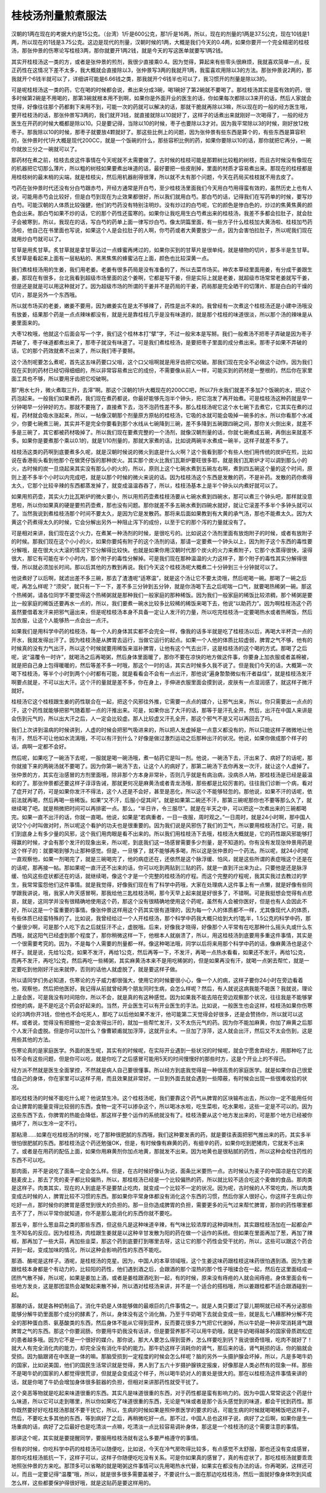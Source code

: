 桂枝汤剂量煎煮服法
-------------------

汉朝的1两在现在的考据大约是15公克。（台湾）1斤是600公克，那1斤是16两，所以，现在的剂量的1两是37.5公克，现在10钱是1两，所以现在的1钱是3.75公克。这边是现代的剂量，汉朝时候的1两，大概是我们今天的0.4两，如果你要开一个完全精密的桂枝汤，那张仲景的伤寒论写桂枝3两，那你就要开1两2钱，就是今天的写这医单就要写1两2钱。

其实开桂枝汤这一类的方，或者是张仲景的煎剂，我很少直接乘0.4。因为觉得，算起来有些零头很麻烦，我就喜欢简单一点，反正药性在这情况下差不太多，我大概就会直接除以3，张仲景写3两的我就开1两，我蛮喜欢用除以3的方法。那张仲景说2两的，那我就开个6钱半就可以了，详细讲可能是6.66钱之类，那我就开个6钱半也可以了，我习惯开的剂量是除以3的。

可是呢桂枝汤这一类的药，它在喝的时候都会说，煮出来分成3碗，喝1碗好了第2碗就不要喝了。那桂枝汤其实是蛮有效的药，很多时候第2碗是不用喝的，那第3碗就根本用不到啊，如果你是外面开业的医生的话，你如果每次都除以3来开的话，然后人家就会觉得，好像往往那个药都剩下来用不到，可能一次的药就可以解决的话，那就干脆就再除以3嘛，所以现在的一般的经方医生哦，要开桂枝汤的话，那张仲景写3两的，我们就开3钱，就直接就除以10就好了，这样子的话煮出来就刚好一次喝得了，一般的经方医生在开药的时候大概都是除以10。只是要记得，当除以10的时候，枣子也要除以3才对。因为我平常除以3的时候，刚好放12枚枣子。那我除以10的时候，那枣子就要放4颗就好了。那这些比例上的问题，因为张仲景有些东西是算个的，有些东西是算容积的，张仲景时代1升大概是现代200CC，就是一个饭碗的什么，那些容积比例的药，如果你要除以10的话，那你就把它再分，一碗你就放三分之一碗就可以了。

那药材在煮之前，桂枝去皮这件事情在今天呢就不太需要做了。古时候的桂枝可能是那颗树比较粗的树枝，而且古时候没有像现在的机器把它切那么薄片，所以粗的树枝如果要煮出味道的话，最好要把一些皮削掉，里面的材质才容易煮出来。那现在的桂枝都是用桂枝树的最末梢的尖端，就是桂枝尖，然后用机器削得很薄，所以就不太有那个问题，今天在药局买桂枝就不用去皮了。

芍药在张仲景时代还没有分白芍跟赤芍，开经方通常是开白芍，至少桂枝汤里面我们今天用白芍用得蛮有效的，虽然历史上也有人说，可能用赤芍会比较好，但是白芍到现在为止效果都很好，所以我们就用白芍。那白芍的话，记得我们在写药单的时候，要写炒白芍。可能汉朝的人体质比较强健，他们的芍药没有特别注明炒。没有炒过的白芍呢，它的颜色是惨白色的，炒过的焦黄焦黄的颜色会出来。那白芍如果不炒的话，它的那个药性还蛮寒的。如果你让我吃用生白芍煮出来的桂枝汤，我差不多都会拉肚子，就会肚子会被寒到，所以，我现在的话，写白芍的药单上面一律写炒白芍。像太阴篇里面，有一些方子什么桂枝加大黄汤啦、桂枝加芍药汤啦，他自己在书里面也写说，如果这个人是会拉肚子的人啊，你芍药或者大黄要放少一点，因为会害怕拉肚子，所以呢我们现在就用炒白芍就可以了。

甘草是用炙甘草。炙甘草就是拿甘草沾过一点蜂蜜再烤过的，如果你买到的甘草片是很单纯，就是植物的切片，那多半是生甘草。炙甘草是看起来上面有一层粘粘的、黑黑焦焦的蜂蜜沾在上面，颜色也比较深黄一点。

我们煮桂枝汤用的生姜，我们用老姜。老姜有很多药局是没有准备的了，所以去菜市场买。神农本草经里面用姜，有分成干姜跟生姜，那现在有很多，台北我看到超级市场里面的这个姜啊，它都是写干姜，但是实际上就是老姜，就超级市场常常老姜就写干姜，但是还是就是可以用这种就对了。因为超级市场的所谓的干姜并不是药局的干姜，药局那是完全晒干的切薄片、那是白白的干燥的切片，那是另外一个东西哦。

所以就市场买的老姜，嫩姜不要用，因为嫩姜实在是太不够辣了，药性是出不来的。我曾经有一次煮这个桂枝汤还是小建中汤哦没有放姜，结果那个药是一点点辣味都没有，就是光是靠桂枝几乎是没有味道的，就是那个桂枝的味道很淡，所以那个汤的辣味是从姜里面来的。

大枣12枚哦，他就这个后面会写一个字，我们这个桂林本打“擘”字，不过一般宋本是写掰。我们一般煮汤不把枣子弄破是因为枣子弄破了，枣子味道都煮出来了，那枣子就没有味道了。可是我们煮桂枝汤，是要把枣子里面的成分煮出来。那枣子如果不弄破的话，它的那个药效就煮不出来了，所以我们枣子要掰。

这个汤剂呢要怎么煮呢，首先这五味药要口父咀，这个口父咀啊就是用牙齿把它咬破。那我们现在完全不必做这个动作。因为我们现在买到的药材已经切得细细的，所以非常容易煮出它的成份，不需要像从前人一样，可能买到的药材是一整根的，然后你在家里面工具也不够，所以要用牙齿把它咬破啊。

那“用水七升，微火煮取三升，去滓”啊。那这个汉朝的1升大概现在的200CC吧，所以7升水我们就差不多加7个饭碗的水，把这个药泡起来。一般我们如果煮药，我们现在煮药都说，你最好能够先泡半个钟头，把它泡发了再开始煮。可是桂枝汤这种药就是早一分钟喝早一分钟好的方。那就不要拖了，直接煮下去，泡不泡药性差不多。那么桂枝汤呢它这个水七碗下去煮它，它其实在煮的过程，药材就会吸水涨起来，所以，一帖像汉朝那个剂量原方原帖的桂枝汤，它吸的水就可能会吸掉一碗多的水，所以你看那个水减少，你要七碗煮三碗，其实并不是完全你要看到那个水线从七碗降到三碗，差不多降到五碗跟四碗之间，那你关火倒出来，就差不多是三碗了，其它都被药材吸掉了。所以我们现在要煮完整的一个汤剂，就像汉朝剂量的话，你就七碗煮成五碗，再倒出来就差不多。如果你是要煮那个乘以0.1的，就是1/10剂量的，那就大家煮的话，比如说两碗半水煮成一碗半，这样子就差不多了。

桂枝汤这类的药啊到底要煮多久呢，就是汉朝时候说的微火到底是什么火啊？这个我看到那个有些人他们用传统的炭炉在煎，比如说在香港街头看到他那个在做煲仔饭的那种炭火。其实那个炭火比我们瓦斯炉要旺很多耶，就是我们瓦斯炉才可以调到那么小的火，古时候的炭一旦烧起来其实没有那么小的火的，所以，原则上这个七碗水煮到五碗左右啊，煮到四五碗这个量的这个时间，原则上差不多半个小时以内完成吧，就是以那个时候的微火来说的话。因为桂枝汤这个东西是发散的药，不是补药。发散的药你煮得太久，它那个比较辛辣的东西都蒸发掉了，就变成温温吞吞了，所以，桂枝汤基本上是半个钟头以内煮好就可以了。

如果用煎药壶，其实火力比瓦斯炉的微火要小，所以用煎药壶煮桂枝汤要从七碗水煮到四碗水，那可以煮三个钟头吧，那样就没意思啦，所以你如果真的硬是要煎药壶煮，那也没有问题。那你就差不多五碗水煮到四碗水就好，就让它滚差不多半个多钟头就可以了。当然我说到煮桂枝汤那个时间不要太久，是因为它是发散药。那将来后面如果教到有大黄的承气汤，那也不能煮太久。因为大黄这个药煮得太久的时候，它会分解出另外一种阻止泻下的成份，以至于它的那个泻的力量就没有了。

可是相对来讲，我们现在这个火力，在煮某一种汤剂的时候，是很吃亏的。比如说这个汤剂里面有放炮附子的时候，或者有放附子的时候。那我们现在这个小小的火，如果你要炖有附子的这个汤剂的话，那请一定要煮一个钟头以上，因为附子这个东西的毒性要分解哦，是在很大火大滚的情况下它分解得比较快。也就是如果你用汉朝时代那个炭火的火力来煮附子，它那个水蒸得很快，滚得很大，那它有可能在半个小时内，那个附子的毒性分解掉。可是我们现在那种温温的火力这样子，那个附子的毒性其实分解得很慢，所以就必须加长时间。那以后其他的方教到再说。我们今天这个桂枝汤呢大概煮二十分钟到三十分钟就可以了。

他说煮好了以后啊，就滤出差不多三碗，那去了渣渣呢“适寒温”，就是这个汤让它不要太烫哦，然后呢喝一碗。那喝了一碗之后呢，再怎么样呢？“须臾”，就只有一下一下，差不多三分钟到五分钟，就是你汤喝下去之后呢喘一口气，就要喝热稀粥一碗。那这个热稀粥，请各位同学不要觉得这个热稀粥就是那种我们一般家庭的那种稀饭。因为我们一般家庭的稀饭比较浓稠，那个稀粥是要比一般家庭的稀饭还要再水一点的，所以，我们要煮一碗水比较多比较稀的稀饭来喝下去，他说“以助药力”。因为啊桂枝汤这个药虽然要借着发汗来把邪气逼出来，但是呢桂枝汤本身不具备一定让人发汗的力量，所以吃完桂枝汤一定要喝热水或者热稀饭，然后加衣服，让这个人能够热一点会出一点汗。

如果我们是用科学中药的桂枝汤，每一个人的身体其实都不会完全一样，像我的话多半就是吃了桂枝汤以后，再喝大半杯烫一点的开水，我就发得出汗了。因为桂枝汤是从脾胃去运行，当做它运行的起点。如果一个人他的体质比较虚弱，脾胃之气不够，他有的时候真的没有力气出汗，所以这个时候就要用稀饭来滋补脾胃，让他有这个气去出汗，这是桂枝汤的这个喝的方式。那喝了之后呢，说“温覆令一时许”，就喝汤之后再喝粥，然后身体里面暖了，那你不要在凉快的地方做这件事，你要身上加衣服或者盖棉被，就是把自己身上包得暖暖的，然后等差不多一时哦，那这个一时的话，其实古时候多久我不说了。但是我们今天的话，大概第一次喝下桂枝汤，等半个小时到两个小时都有可能，就是看看会不会有一点出汗，那他说“遍身漐漐微似有汗者益佳”，就是桂枝汤发汗啊要点就是，不可以出大汗。这个汗的量就是差不多，你在身上，手伸进衣服里面会摸到说，皮肤有一点湿润感了，就这样子微汗就好。

桂枝汤它这个桂枝跟生姜的药性联合在一起，把这个风邪往外推，它需要一点点的媒介，让邪气出来，所以，你只需要出一点点的汗，这个药性就能够把邪气随着那一点的汗推出来。可是，如果你出了大汗的话，那等于是汗孔全开。然后，出汗在中国人来讲是会伤到元气的，所以出大汗之后，人一定会比较虚。那人比较虚又汗孔全开，那这个邪气不是又可以再回去了吗。

我们上次讲到温病的时候讲到，人虚的时候会把邪气吸进来的，所以把人发虚掉是一点意义都没有的，所以只能这样子微微地让他有汗，然后不可让他如水流漓哦，不可以有汗到什么？好像是做过激烈运动之后那种出汗的状况。他说，如果你做成那个样子的话，病啊一定都不会好。

然后呢，如果吃了一碗汤下去呢，一服就是喝一碗汤哦，煮一帖药它是叫一剂。他说，一碗汤下去，汗出来了、病好了的话呢，那你就接下来的两碗汤就不要喝了。因为你第一碗汤下去，让这个人的病好了，那第二碗汤下去你再发一次汗，就让这个人虚掉了。张仲景的方，其实在治感冒的方剂里面哦，除非那个方本身非常补，否则几乎就是有病治病，没病杀人呐，那桂枝汤是已经是最温和的了。那张仲景都还要这样子谆谆告诫，那就更何况是麻黄汤或者青龙汤哦，那些都是比较厉害的。往往我们诊断一个病，看对了症开对了药，可是如果你发汗不得法，这个人还是不会好，甚至是恶化，所以这个不能够轻忽的。那他说，如果不汗的话呢，依前法就再喝，然后再喝一些稀饭。如果“又不汗，后服小促其间”。就是如果第二碗还不汗，那第三碗呢那你也不要等那么久了，就继续喝了吧。就是稍微把时间可以再排密一点。那么，“半日许，令三服尽”。就是在半天之中，可以把这一次煮出来的三碗都喝完。如果一直不出汗的话，你就一直喝。他说，如果是“若病重者，一日一夜服，周时观之。”一日周时，就是24小时啊，那中国人说12个小时叫做对时，所以呢这个看护的功夫也是很重要的。因为我们说是风邪伤了我们的卫气，所以要用桂枝汤打它。可是，我们到底身上有多少量的风邪，这个我们用肉眼是看不出来的。所以我们用桂枝汤下去哦，桂枝汤大概就是，它的药性跟风邪能够打得赢的时候，才会有那个发汗的现象出来，所以呢，到底我们这一场感冒需要多少剂量，是不知道的。你有没有发现张仲景用药是这个样子的：就要喝到够为止那种感觉。但是，一旦够了，就不能够再多喝，所以这是张仲景的一个药法。所以呢，就24小时呢一直观察他，如果一剂喝完了，就是三碗喝完了，他的病症还在，还依然是这个脉浮缓、怕风，就是这些所谓的表症哦这个还是在的话呢，那再接一帖。那如果呢一直汗还不出来的话，你可以吃到两贴到三贴的药，就是一直到汗出来为止。只要他是还是脉浮缓、怕风这些症状都还在的话，就继续喝，像这个才是一个完整的桂枝汤的疗程。而这个完整的疗程呢，我其实我过去教过的学生，我常常蛮怨他们这件事情。就是我觉得，好像我们现在有了科学中药哦，大家在处理病人这件事上有一点懒，就是好像有些同学跟我讲说，哦，我家人昨天感冒啊，那我给他三匙桂枝汤啊，那今天早上起来就是好很多了，不错啊。可是我挺想会觉得有点悲哀，就是，这同学并没有很精确地使用这个药，那这个没有很精确地使用这个药呢，虽然有人会被你医好，但是也有人会因此不好，所以这是一个蛮重要的事情。像张仲景这样用这个药其实很有道理的，因为每一个人的体质都不一样，尤其像现代人的体质，有些体质已经蛮特殊的了。比如说，我曾经给过一个人开桂枝汤，那个科学中药我大概只给到大约1匙半，1.5公克的科学中药，那个量很少啊，可是那个人吃下去之后就狂汗不止，虚脱哦。后来，好像我才晓得，好像那个人平常有在吃那种什么摇头丸或什么东西哦，就这阳气已经虚到那个程度了，那你稍微这样一下，他根本人就崩溃了，所以，用这桂枝汤到底要用多重这件事情，其实是一个很需要考究的。因为，不是每个人需要的剂量都一样。像这种喝法哦，同学以后将来用那个科学中药的话，像麻黄汤也是这个样子。就是说，先给1公克，如果不发汗，再给1公克，然后再等一下，不发汗，再喝一点热水看看，如果还不发汗，再给1公克，而再不发汗，再吃1公克，然后再吃一些稀粥，其实麻黄汤本来不是用吃稀粥的，但是如果再没有汗，就喝一点粥去帮忙，就是一定要吃到他刚好汗出来就停，否则的话他人就虚脱了，就是要这样子做。

所以请同学们务必知道，伤寒论的方子威力都很强大，使用它的时候要很小心，像一个人的病，这样子要你24小时在旁边看着他，观察他，然后把他医好。我记得从前就曾经两个朋友同时生病，会怎么样呢？然后，有人就说这病我能不能医？我就说，理论上是会医，可是我没有时间陪你，所以不会，就是真的有这种感觉。因为如果我不能去陪在旁边观察那个状况，往往我是不能够掌控他的病，是不是吃这个药会好起来的。当然，开业医生可以有开业医生的手法。比如说，一般医生也会这样，桂枝汤如果你伤寒论的3两你开3钱，但他也不会吃死人，那吃了以后他如果不发汗，他可能第二天觉得会好很多，还是会赞扬你，所以就可以这样。或者说，觉得没有把握他一定会发得出汗的，就加一些帮忙发汗，又不太伤元气的药。因为你不能加麻黄，你加了麻黄之后那个人发汗会虚脱。但是你可以加什么？像曹颖甫就加浮萍，这就开业术。一旦加了浮萍，这人就会出汗，然后又不太会伤到，这是用些其他的方法。

伤寒论真的是家庭医学。外面的医生呢，其实有的时候呢，在实际开业遇到一些状况的时候呢，就会宁愿舍弃经方，用那种吃了比较不会有这些问题，但是你可以吃，就是你吃了之后感冒可能用5天的时间慢慢好的那些时方，这是个开业上的不得已。

经方派不然就是医生全面掌控，不然就是病人自己要很懂事。所以经方到底我觉得是一种很高贵的家庭医学。就是如果你自己很爱惜自己的身体，你在家里可以这样子用，而且效果就非常好。一旦到外面去就会遇到一些障蔽，有时候会出现一些很难收拾的状况。

那吃桂枝汤的时候不能吃什么呢？他说禁生冷。这个桂枝汤呢，我们要靠这个药气从脾胃的区块输布出去，所以你一定不能用任何会让脾胃的能量变得比较弱的东西，食物一定不可以掺杂这个，所以喝冰水啦，吃生菜啦，吃水果啦，这些一定是不可以的。因为这些东西下去，你脾胃的热能会降低，那这样子整个运作的系统就没有了。桂枝汤要从这个地方发出来的，可是那个地方已经被你搞坏了，所以生冷一定不行。

那粘滑……如果在吃桂枝汤的时候，吃了那种很肥腻的东西哦，我们这种要发表的药，就是要往表面把邪气推出来的药，其实多半很怕很肥腻的东西。那桂枝汤这个药还勉强OK，但是，有时候像有麻黄的药，有细辛的药，如果你吃到肥猪肉，它就发不出来了。或者是在用药的配伍上面，如果你用麻黄剂你加点地黄，那就发不出来。因为地黄也是很粘腻的药性，所以这种会栓住药性的东西不可以吃。

那肉面，并不是说吃了面条一定会怎么样。但是，在古时候好像认为说，面条比米要热一点。古时候认为麦子的中国凉是在它的麦麸麦皮上，那去了壳的麦子都比较偏热，所以，那桂枝汤已经是一个比较偏热的药，所以就比较不适合吃这个麦做的食品。那肉类是这样子。肉类其实，现在的人到底是不是要禁止吃肉，就变成一个比较不一定的状况。因为呢，古时候的人不常吃肉，所以肉类变成古时候的人，脾胃比较不习惯的东西。那如果你平常身体都没有消化这个东西的习惯，然后你家人很好心，你这样子生病让你吃好一点，那时候你的脾胃是感觉到很大的负担的。那一旦你造成脾胃的负担，需要更多的元气过来帮忙脾胃，那你的药性哪里都去不了了，所以平常你就知道，你不是那么能消化的东西你就不要吃。

那五辛，那什么葱韭蒜之类的那些东西，但这些凡是这种味道辛辣，有气味比较浓厚的这种调味剂，其实跟桂枝汤加在一起都会产生不知名的反应。因为桂枝汤，肉桂跟生姜就是以这种辛甘发散为阳的药在做一个运作的系统。但如果在里面再加了葱，再加了辣椒，那再加了一些大蒜，再加些韭菜，那这个药到底要打到哪里去呀，这让它的那个药性会受干扰的，所以，这些可以跟这个药合并到一起，变成加味的情况，所以这种会影响药性的东西不能吃。

那酒、酪呢是这样子。酒呢，是桂枝汤的克星。因为，中国人的本草领域哦，这个生姜这味药跟桂枝这味药很怕遇到酒。因为生姜跟桂枝本身都是个有动力的，比较阳的药性，他们遇到酒之后，会跟酒的那个湿热的那个性子哦揉合在一起，然后在这里面结成一团热气散不掉，所以呢，如果是姜加上酒，或者是姜桂跟酒吃到一起，有的时候，原来没有痔疮的人就会闹痔疮。身体里面会有一些地方发炎，这是那团湿热会凝聚起来散不掉，所以酒对桂枝汤来讲，并不是一个适合的搭档哦，所以姜跟桂都不适合跟酒碰到一起。

那酪的话，就是各种奶制品了。消化牛奶是人体能够做的最艰巨的几件事情之一。就是人类只要过了婴儿期啊就已经不再分泌那些能够分解牛奶里面那个成分的酵素了，所以，身体没有这个消化酶，乃至于牛奶喝下去就会变成一些，就是乱七八糟那种分解不完全的那种蛋白质、氨基酸类的东西，然后身体不能从它得到营养，反而要花很多力气把它代谢掉，所以牛奶是一种非常消耗肾气跟脾胃之气的东西。那这个你要润肠，你要用牛奶我没有话讲，但是要营养那不可以用牛奶哦，就是牛奶喝得越多的国家骨质疏松症的患者越多哦。因为它不是一个很好的媒介。那你说，那大人要怎么得到营养，怎么样要吃到钙？我说很奇怪哦，吃肉不就好了！就大人有完全消化肉的能力，却完全没有消化牛奶的能力。那牛奶这样子消耗你的肾气，那后来的话，肾气耗损的话，你的脑就会受损。因为脑跟肾在中医是一体的嘛。那脑受损到一定程度的时候会怎么样呢？脑的另外一头摄护腺会坏掉，所以，凡是多喝牛奶的国家，比如说美国，他们的国民生活常识就是觉得，男人到了五六十岁摄护腺铁定报废，好像那是人类必然有的现象一样。那些不是喝牛奶的国家的人都觉得很荒谬，但就是会变成这个样子，所以喝牛奶对人的害处是很大的。那在以桂枝汤这件事情来讲的话，就是你喝了牛奶会增加身体很多脏器的负担，但相对来讲那药性就受干扰了。

这个臭恶等物就是吃起来味道很重的东西。其实凡是味道很重的东西，对于药性都是蛮有影响力的。因为中国人常常说这个药是什么味道，所以它可以走到哪里，所以你如果吃了味道很重的东西，无论是气味或者是那个舌头感觉到的味道，都会干扰到药性。那你既然要好好吃桂枝汤那就不要干扰它，所以，生病的时候如果是照仲景医学的要求的话，可能生病的时候就喝喝稀饭吧这样子，然后，不要吃太多其他的东西，等到病好了之后，再稍微吃好一点。那不过，中国人总也这样子说，病好了之后啊，如果你是生一场重病的话，病好了之后最好也是吃清淡一点嘛，吃清淡一点比较容易调补身体，那这是一个桂枝汤的这个需要注意的事情。

那讲这个呢，其实就是要提醒同学，要服用桂枝汤就有这么多要严格遵守的事情。

但有的时候，你吃科学中药的桂枝汤可以随便吃，比如说，今天在冷气房吹得比较多，有点感觉不太舒服，那也还没有变成感冒，那你吃桂枝汤抵抗一下，这样子可以，这样子你随便吃吃没有关系。可是你如果真的感冒了，真的有症状了，那吃桂枝汤就要乖乖地照张仲景的方来吃。那顶多可以省略的就是喝粥这件事情可以先用喝热水代替，如果实在都没有办法的话，你再喝粥，这样还可以，而且一定要记得“温覆”哦，所以，就是很多很多需要盖被子，不要说什么一面在那边吃桂枝汤，然后一面就好像身体吹到风或怎么样，这些都要保护得很好哦，就是这贴药是要这样用的。
